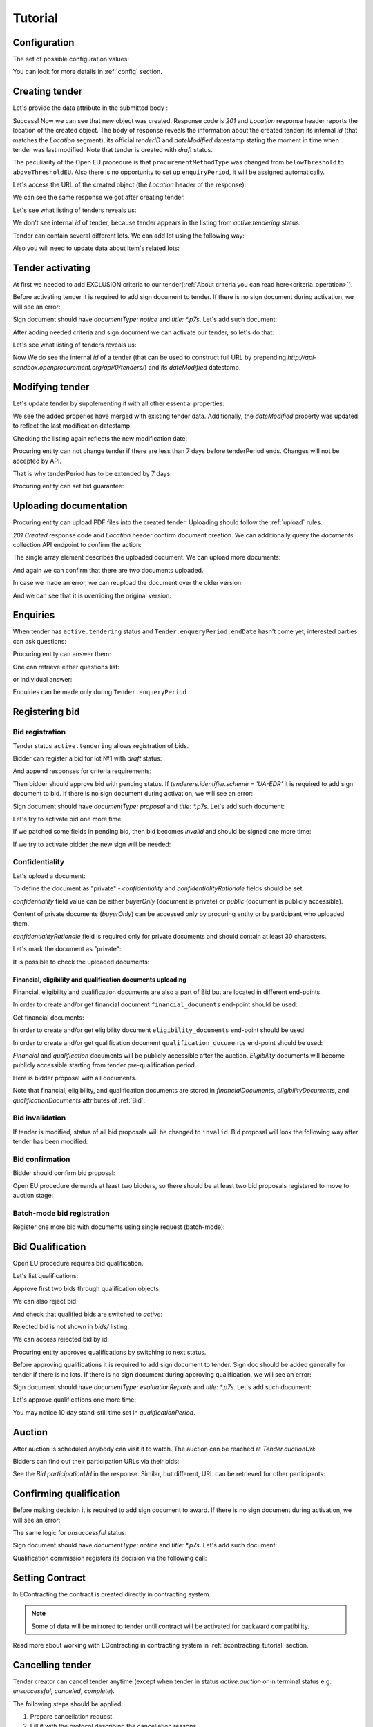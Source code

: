 .. _openeu_tutorial:

Tutorial
========

.. index:: Tender

Configuration
-------------

The set of possible configuration values:

.. csv-table::
   :file: csv/config.csv
   :header-rows: 1

You can look for more details in :ref:`config` section.

Creating tender
---------------

Let's provide the data attribute in the submitted body :

.. http:example:: http/tutorial/tender-post-attempt-json-data.http
   :code:

Success! Now we can see that new object was created. Response code is `201`
and `Location` response header reports the location of the created object.  The
body of response reveals the information about the created tender: its internal
`id` (that matches the `Location` segment), its official `tenderID` and
`dateModified` datestamp stating the moment in time when tender was last
modified.  Note that tender is created with `draft` status.

The peculiarity of the Open EU procedure is that ``procurementMethodType`` was changed from ``belowThreshold`` to ``aboveThresholdEU``.
Also there is no opportunity to set up ``enquiryPeriod``, it will be assigned automatically.

Let's access the URL of the created object (the `Location` header of the response):

.. http:example:: http/tutorial/blank-tender-view.http
   :code:

.. XXX body is empty for some reason (printf fails)

We can see the same response we got after creating tender.

Let's see what listing of tenders reveals us:

.. http:example:: http/tutorial/tender-listing-no-auth.http
   :code:

We don't see internal `id` of tender, because tender appears in the listing from `active.tendering` status.

Tender can contain several different lots. We can add lot using the following way:

.. http:example:: http/tutorial/tender-add-lot.http
   :code:

Also you will need to update data about item's related lots:

.. http:example:: http/tutorial/tender-add-relatedLot-to-item.http
   :code:

Tender activating
-----------------

At first we needed to add EXCLUSION criteria to our tender(:ref:`About criteria you can read here<criteria_operation>`).

.. http:example:: http/tutorial/add-exclusion-criteria.http
   :code:

Before activating tender it is required to add sign document to tender.
If there is no sign document during activation, we will see an error:

.. http:example:: http/tutorial/notice-document-required.http
   :code:

Sign document should have `documentType: notice` and `title: *.p7s`. Let's add such document:

.. http:example:: http/tutorial/add-notice-document.http
   :code:

After adding needed criteria and sign document we can activate our tender, so let's do that:

.. http:example:: http/tutorial/tender-activating.http
   :code:

Let's see what listing of tenders reveals us:

.. http:example:: http/tutorial/active-tender-listing-no-auth.http
   :code:

Now We do see the internal `id` of a tender (that can be used to construct full URL by prepending `http://api-sandbox.openprocurement.org/api/0/tenders/`) and its `dateModified` datestamp.

Modifying tender
----------------

Let's update tender by supplementing it with all other essential properties:

.. http:example:: http/tutorial/patch-items-value-periods.http
   :code:

.. XXX body is empty for some reason (printf fails)

We see the added properies have merged with existing tender data. Additionally, the `dateModified` property was updated to reflect the last modification datestamp.

Checking the listing again reflects the new modification date:

.. http:example:: http/tutorial/tender-listing-after-patch.http
   :code:

Procuring entity can not change tender if there are less than 7 days before tenderPeriod ends. Changes will not be accepted by API.

.. http:example:: http/tutorial/update-tender-after-enqiery.http
   :code:

That is why tenderPeriod has to be extended by 7 days.

.. http:example:: http/tutorial/update-tender-after-enqiery-with-update-periods.http
   :code:

Procuring entity can set bid guarantee:

.. http:example:: http/tutorial/set-bid-guarantee.http
   :code:


.. index:: Document

Uploading documentation
-----------------------

Procuring entity can upload PDF files into the created tender. Uploading should
follow the :ref:`upload` rules.

.. http:example:: http/tutorial/upload-tender-notice.http
   :code:

`201 Created` response code and `Location` header confirm document creation.
We can additionally query the `documents` collection API endpoint to confirm the
action:

.. http:example:: http/tutorial/tender-documents.http
   :code:

The single array element describes the uploaded document. We can upload more documents:

.. http:example:: http/tutorial/upload-award-criteria.http
   :code:

And again we can confirm that there are two documents uploaded.

.. http:example:: http/tutorial/tender-documents-2.http
   :code:

In case we made an error, we can reupload the document over the older version:

.. http:example:: http/tutorial/update-award-criteria.http
   :code:

And we can see that it is overriding the original version:

.. http:example:: http/tutorial/tender-documents-3.http
   :code:


.. index:: Enquiries, Question, Answer

Enquiries
---------

When tender has ``active.tendering`` status and ``Tender.enqueryPeriod.endDate``  hasn't come yet, interested parties can ask questions:

.. http:example:: http/tutorial/ask-question.http
   :code:

Procuring entity can answer them:

.. http:example:: http/tutorial/answer-question.http
   :code:

One can retrieve either questions list:

.. http:example:: http/tutorial/list-question.http
   :code:

or individual answer:

.. http:example:: http/tutorial/get-answer.http
   :code:


Enquiries can be made only during ``Tender.enqueryPeriod``

.. http:example:: http/tutorial/ask-question-after-enquiry-period.http
   :code:


.. index:: Bidding

Registering bid
---------------

Bid registration
~~~~~~~~~~~~~~~~

Tender status ``active.tendering`` allows registration of bids.

Bidder can register a bid for lot №1 with `draft` status:

.. http:example:: http/tutorial/register-bidder.http
   :code:

And append responses for criteria requirements:

.. http:example:: http/tutorial/add-requirement-responses-to-bidder.http
   :code:

Then bidder should approve bid with pending status. If `tenderers.identifier.scheme = 'UA-EDR'` it is required to add sign document to bid.
If there is no sign document during activation, we will see an error:

.. http:example:: http/tutorial/activate-bidder-without-proposal.http
   :code:

Sign document should have `documentType: proposal` and `title: *.p7s`. Let's add such document:

.. http:example:: http/tutorial/upload-bid-proposal.http
   :code:

Let's try to activate bid one more time:

.. http:example:: http/tutorial/activate-bidder.http
   :code:

If we patched some fields in pending bid, then bid becomes `invalid` and should be signed one more time:

.. http:example:: http/tutorial/patch-pending-bid.http
   :code:

If we try to activate bidder the new sign will be needed:

.. http:example:: http/tutorial/activate-bidder-without-sign.http
   :code:

Confidentiality
~~~~~~~~~~~~~~~~

Let's upload a document:

.. http:example:: http/tutorial/upload-bid-private-proposal.http
   :code:

To define the document as "private" - `confidentiality` and `confidentialityRationale` fields should be set.

`confidentiality` field value can be either `buyerOnly` (document is private) or `public` (document is publicly accessible).

Content of private documents (`buyerOnly`) can be accessed only by procuring entity or by participant who uploaded them.

`confidentialityRationale` field is required only for private documents and should contain at least 30 characters.

Let's mark the document as "private":

.. http:example:: http/tutorial/mark-bid-doc-private.http
   :code:

It is possible to check the uploaded documents:

.. http:example:: http/tutorial/bidder-documents.http
   :code:

.. _openeu_envelopes:

Financial, eligibility and qualification documents uploading
^^^^^^^^^^^^^^^^^^^^^^^^^^^^^^^^^^^^^^^^^^^^^^^^^^^^^^^^^^^^

Financial, eligibility and qualification documents are also a part of Bid but are located in different end-points.

In order to create and/or get financial document ``financial_documents`` end-point should be used:

.. http:example:: http/tutorial/upload-bid-financial-document-proposal.http
   :code:

Get financial documents:

.. http:example:: http/tutorial/bidder-financial-documents.http
   :code:

In order to create and/or get eligibility document ``eligibility_documents`` end-point should be used:

.. http:example:: http/tutorial/upload-bid-eligibility-document-proposal.http
   :code:

In order to create and/or get qualification document ``qualification_documents`` end-point should be used:

.. http:example:: http/tutorial/upload-bid-qualification-document-proposal.http
   :code:


`Financial` and `qualification` documents will be publicly accessible after the auction.
`Eligibility` documents will become publicly accessible starting from tender pre-qualification period.

Here is bidder proposal with all documents.

.. http:example:: http/tutorial/bidder-view-financial-documents.http
   :code:

Note that financial, eligibility, and qualification documents are stored in `financialDocuments`, `eligibilityDocuments`, and `qualificationDocuments` attributes of :ref:`Bid`.


Bid invalidation
~~~~~~~~~~~~~~~~

If tender is modified, status of all bid proposals will be changed to ``invalid``. Bid proposal will look the following way after tender has been modified:

.. http:example:: http/tutorial/bidder-after-changing-tender.http
   :code:

Bid confirmation
~~~~~~~~~~~~~~~~

Bidder should confirm bid proposal:

.. http:example:: http/tutorial/bidder-activate-after-changing-tender.http
   :code:

Open EU procedure demands at least two bidders, so there should be at least two bid proposals registered to move to auction stage:

.. http:example:: http/tutorial/register-2nd-bidder.http
   :code:

Batch-mode bid registration
~~~~~~~~~~~~~~~~~~~~~~~~~~~

Register one more bid with documents using single request (batch-mode):

.. http:example:: http/tutorial/register-3rd-bidder.http
   :code:


.. index:: Awarding, Qualification

Bid Qualification
-----------------

Open EU procedure requires bid qualification.

Let's list qualifications:


.. http:example:: http/tutorial/qualifications-listing.http
   :code:

Approve first two bids through qualification objects:

.. http:example:: http/tutorial/approve-qualification1.http
   :code:

.. http:example:: http/tutorial/approve-qualification2.http
   :code:

We can also reject bid:

.. http:example:: http/tutorial/reject-qualification3.http
   :code:

And check that qualified bids are switched to `active`:

.. http:example:: http/tutorial/qualificated-bids-view.http
   :code:

Rejected bid is not shown in `bids/` listing.

We can access rejected bid by id:

.. http:example:: http/tutorial/rejected-bid-view.http
   :code:

Procuring entity approves qualifications by switching to next status.

Before approving qualifications it is required to add sign document to tender. Sign doc should be added generally for tender if there is no lots. If there is no sign document during approving qualification, we will see an error:

.. http:example:: http/tutorial/pre-qualification-sign-doc-is-required.http
   :code:

Sign document should have `documentType: evaluationReports` and `title: *.p7s`. Let's add such document:

.. http:example:: http/tutorial/upload-evaluation-reports-doc.http
   :code:

Let's approve qualifications one more time:

.. http:example:: http/tutorial/pre-qualification-confirmation.http
   :code:

You may notice 10 day stand-still time set in `qualificationPeriod`.

Auction
-------

After auction is scheduled anybody can visit it to watch. The auction can be reached at `Tender.auctionUrl`:

.. http:example:: http/tutorial/auction-url.http
   :code:

Bidders can find out their participation URLs via their bids:

.. http:example:: http/tutorial/bidder-participation-url.http
   :code:

See the `Bid.participationUrl` in the response. Similar, but different, URL can be retrieved for other participants:

.. http:example:: http/tutorial/bidder2-participation-url.http
   :code:

Confirming qualification
------------------------

Before making decision it is required to add sign document to award.
If there is no sign document during activation, we will see an error:

.. http:example:: http/tutorial/award-notice-document-required.http
   :code:

The same logic for `unsuccessful` status:

.. http:example:: http/tutorial/award-unsuccessful-notice-document-required.http
   :code:

Sign document should have `documentType: notice` and `title: *.p7s`. Let's add such document:

.. http:example:: http/tutorial/award-add-notice-document.http
   :code:

Qualification commission registers its decision via the following call:

.. http:example:: http/tutorial/confirm-qualification.http
   :code:


.. index:: Setting Contract

Setting Contract
----------------

In EContracting the contract is created directly in contracting system.

.. note::
    Some of data will be mirrored to tender until contract will be activated for backward compatibility.

Read more about working with EContracting in contracting system in :ref:`econtracting_tutorial` section.


Cancelling tender
-----------------

Tender creator can cancel tender anytime (except when tender in status `active.auction` or in terminal status e.g. `unsuccessful`, `canceled`, `complete`).

The following steps should be applied:

1. Prepare cancellation request.
2. Fill it with the protocol describing the cancellation reasons.
3. Passing complaint period(10 days)
4. Cancel the tender with the prepared reasons.

Only the request that has been activated (4th step above) has power to
cancel tender.  I.e.  you have to not only prepare cancellation request but
to activate it as well.

For cancelled cancellation you need to update cancellation status to `unsuccessful`
from `draft` or `pending`.

See :ref:`cancellation` data structure for details.

Preparing the cancellation request
~~~~~~~~~~~~~~~~~~~~~~~~~~~~~~~~~~

You should pass `reason` and `reasonType`, `status` defaults to `draft`.

There are four possible types of cancellation reason - tender was `noDemand`, `unFixable`, `forceMajeure` and `expensesCut`.

`id` is autogenerated and passed in the `Location` header of response.

.. http:example:: http/tutorial/prepare-cancellation.http
   :code:

You can change ``reasonType`` value to any of the above.

.. http:example:: http/tutorial/update-cancellation-reasonType.http
   :code:

Filling cancellation with protocol and supplementary documentation
~~~~~~~~~~~~~~~~~~~~~~~~~~~~~~~~~~~~~~~~~~~~~~~~~~~~~~~~~~~~~~~~~~

This step is required. Without documents you can't update tender status.

Upload the file contents

.. http:example:: http/tutorial/upload-cancellation-doc.http
   :code:

Change the document description and other properties


.. http:example:: http/tutorial/patch-cancellation.http
   :code:

Upload new version of the document


.. http:example:: http/tutorial/update-cancellation-doc.http
   :code:

Passing Complaint Period
~~~~~~~~~~~~~~~~~~~~~~~~

For activate complaint period, you need to update cancellation from `draft` to `pending`.

.. http:example:: http/tutorial/pending-cancellation.http
   :code:

When cancellation in `pending` status the tender owner is prohibited from all actions on the tender.

Activating the request and cancelling tender
~~~~~~~~~~~~~~~~~~~~~~~~~~~~~~~~~~~~~~~~~~~~

if the complaint period(duration 10 days) is over and there were no complaints or
all complaints are canceled, then cancellation will automatically update status to `active`.
